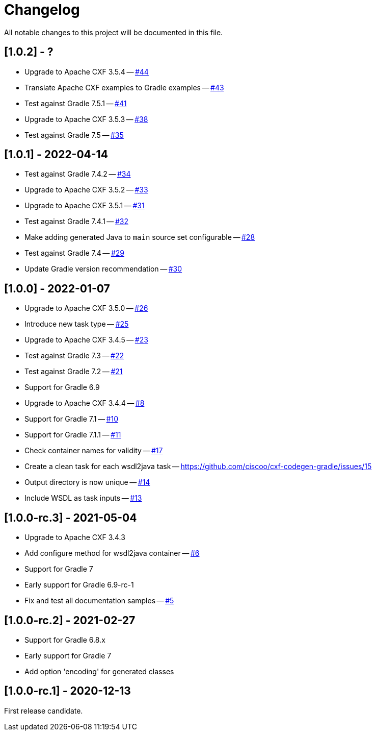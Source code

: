 = Changelog

All notable changes to this project will be documented in this file.

== [1.0.2] - ?

- Upgrade to Apache CXF 3.5.4 -- https://github.com/ciscoo/cxf-codegen-gradle/issues/44[#44]
- Translate Apache CXF examples to Gradle examples -- https://github.com/ciscoo/cxf-codegen-gradle/issues/43[#43]
- Test against Gradle 7.5.1 -- https://github.com/ciscoo/cxf-codegen-gradle/issues/41[#41]
- Upgrade to Apache CXF 3.5.3 -- https://github.com/ciscoo/cxf-codegen-gradle/issues/38[#38]
- Test against Gradle 7.5 -- https://github.com/ciscoo/cxf-codegen-gradle/issues/35[#35]

== [1.0.1] - 2022-04-14

- Test against Gradle 7.4.2 -- https://github.com/ciscoo/cxf-codegen-gradle/issues/34[#34]
- Upgrade to Apache CXF 3.5.2 -- https://github.com/ciscoo/cxf-codegen-gradle/issues/33[#33]
- Upgrade to Apache CXF 3.5.1 -- https://github.com/ciscoo/cxf-codegen-gradle/issues/31[#31]
- Test against Gradle 7.4.1 -- https://github.com/ciscoo/cxf-codegen-gradle/issues/32[#32]
- Make adding generated Java to `main` source set configurable -- https://github.com/ciscoo/cxf-codegen-gradle/issues/28[#28]
- Test against Gradle 7.4 -- https://github.com/ciscoo/cxf-codegen-gradle/issues/29[#29]
- Update Gradle version recommendation -- https://github.com/ciscoo/cxf-codegen-gradle/issues/30[#30]

== [1.0.0] - 2022-01-07

- Upgrade to Apache CXF 3.5.0 -- https://github.com/ciscoo/cxf-codegen-gradle/issues/26[#26]
- Introduce new task type -- https://github.com/ciscoo/cxf-codegen-gradle/issues/25[#25]
- Upgrade to Apache CXF 3.4.5 -- https://github.com/ciscoo/cxf-codegen-gradle/issues/23[#23]
- Test against Gradle 7.3 -- https://github.com/ciscoo/cxf-codegen-gradle/issues/22[#22]
- Test against Gradle 7.2 -- https://github.com/ciscoo/cxf-codegen-gradle/issues/21[#21]
- Support for Gradle 6.9
- Upgrade to Apache CXF 3.4.4 -- https://github.com/ciscoo/cxf-codegen-gradle/issues/8[#8]
- Support for Gradle 7.1 -- https://github.com/ciscoo/cxf-codegen-gradle/issues/10[#10]
- Support for Gradle 7.1.1 -- https://github.com/ciscoo/cxf-codegen-gradle/issues/10[#11]
- Check container names for validity -- https://github.com/ciscoo/cxf-codegen-gradle/issues/17[#17]
- Create a clean task for each wsdl2java task -- https://github.com/ciscoo/cxf-codegen-gradle/issues/15
- Output directory is now unique -- https://github.com/ciscoo/cxf-codegen-gradle/issues/14[#14]
- Include WSDL as task inputs -- https://github.com/ciscoo/cxf-codegen-gradle/issues/13[#13]

== [1.0.0-rc.3] - 2021-05-04

- Upgrade to Apache CXF 3.4.3
- Add configure method for wsdl2java container -- https://github.com/ciscoo/cxf-codegen-gradle/issues/6[#6]
- Support for Gradle 7
- Early support for Gradle 6.9-rc-1
- Fix and test all documentation samples -- https://github.com/ciscoo/cxf-codegen-gradle/issues/5[#5]

== [1.0.0-rc.2] - 2021-02-27

* Support for Gradle 6.8.x
* Early support for Gradle 7
* Add option 'encoding' for generated classes

== [1.0.0-rc.1] - 2020-12-13

First release candidate.
